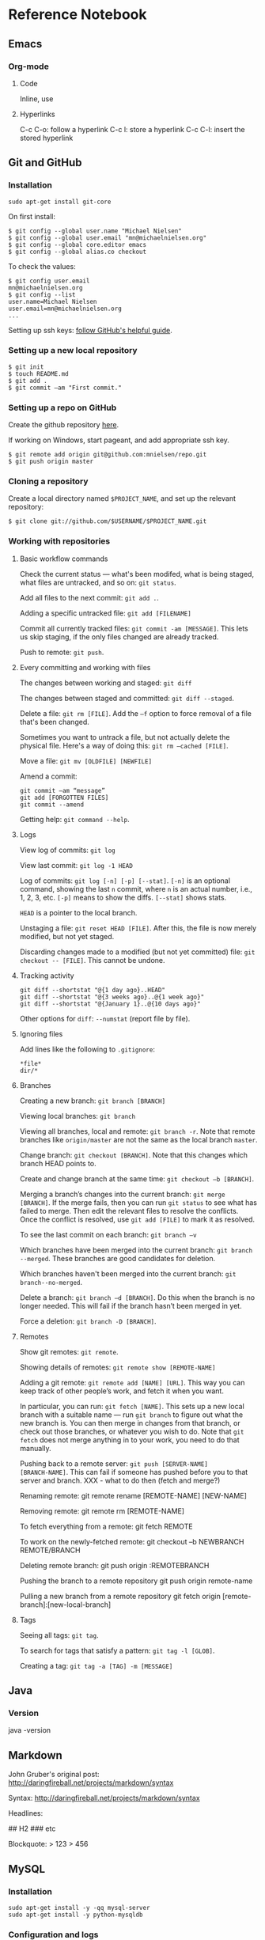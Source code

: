 * Reference Notebook
** Emacs
*** Org-mode
**** Code
Inline, use
**** Hyperlinks
C-c C-o: follow a hyperlink
C-c l: store a hyperlink
C-c C-l: insert the stored hyperlink
** Git and GitHub
*** Installation
#+BEGIN_SRC shell
sudo apt-get install git-core
#+END_SRC

On first install:
#+BEGIN_SRC shell
$ git config --global user.name "Michael Nielsen"
$ git config --global user.email "mn@michaelnielsen.org"
$ git config --global core.editor emacs
$ git config --global alias.co checkout
#+END_SRC

To check the values:
#+BEGIN_SRC shell
$ git config user.email
mn@michaelnielsen.org
$ git config --list
user.name=Michael Nielsen
user.email=mn@michaelnielsen.org
...
#+END_SRC

Setting up ssh keys: [[http://help.github.com/linux-set-up-git/][follow GitHub's helpful guide]].

*** Setting up a new local repository
#+BEGIN_SRC shell
$ git init
$ touch README.md
$ git add .
$ git commit –am "First commit."
#+END_SRC
*** Setting up a repo on GitHub

Create the github repository [[https://github.com/repositories/new][here]].

If working on Windows, start pageant, and add appropriate ssh key.

#+BEGIN_SRC shell
$ git remote add origin git@github.com:mnielsen/repo.git
$ git push origin master
#+END_SRC
*** Cloning a repository

Create a local directory named =$PROJECT_NAME=, and set up the relevant
repository:
#+BEGIN_SRC shell
$ git clone git://github.com/$USERNAME/$PROJECT_NAME.git
#+END_SRC
*** Working with repositories
**** Basic workflow commands

Check the current status --- what's been modifed, what is being
staged, what files are untracked, and so on: =git status=.

Add all files to the next commit: =git add .=.

Adding a specific untracked file: =git add [FILENAME]=

Commit all currently tracked files: =git commit -am [MESSAGE]=.  This
lets us skip staging, if the only files changed are already tracked.

Push to remote: =git push=.

**** Every committing and working with files

The changes between working and staged: =git diff=

The changes between staged and committed: =git diff --staged=.

Delete a file: =git rm [FILE]=.  Add the =–f= option to force removal of a file that's been changed.

Sometimes you want to untrack a file, but not actually delete the
physical file.  Here's a way of doing this: =git rm –cached [FILE]=.

Move a file: =git mv [OLDFILE] [NEWFILE]=

Amend a commit:
#+BEGIN_SRC shell
git commit –am “message”
git add [FORGOTTEN FILES]
git commit --amend
#+END_SRC

Getting help: =git command --help=.


**** Logs
View log of commits: =git log=

View last commit: =git log -1 HEAD=

Log of commits: =git log [-n] [-p] [--stat]=. =[-n]= is an optional
command, showing the last =n= commit, where =n= is an actual number,
i.e., 1, 2, 3, etc.  =[-p]= means to show the diffs.  =[--stat]= shows
stats.

=HEAD= is a pointer to the local branch.

Unstaging a file: =git reset HEAD [FILE]=.  After this, the file is
now merely modified, but not yet staged.

Discarding changes made to a modified (but not yet committed) file:
=git checkout -- [FILE]=. This cannot be undone. 

**** Tracking activity

#+BEGIN_SRC shell
git diff --shortstat "@{1 day ago}..HEAD"
git diff --shortstat "@{3 weeks ago}..@{1 week ago}"
git diff --shortstat "@{January 1}..@{10 days ago}"
#+END_SRC

Other options for =diff=: =--numstat= (report file by file).


**** Ignoring files
Add lines like the following to =.gitignore=:
#+BEGIN_EXAMPLE
*file*
dir/*
#+END_EXAMPLE

**** Branches

Creating a new branch: =git branch [BRANCH]=

Viewing local branches: =git branch=

Viewing all branches, local and remote: =git branch -r=.  Note that
remote branches like =origin/master= are not the same as the local
branch =master=.

Change branch: =git checkout [BRANCH]=.  Note that this changes which
branch HEAD points to.

Create and change branch at the same time: =git checkout –b [BRANCH]=.

Merging a branch’s changes into the current branch: =git merge
[BRANCH]=.  If the merge fails, then you can run =git status= to see
what has failed to merge.  Then edit the relevant files to resolve the
conflicts.  Once the conflict is resolved, use =git add [FILE]= to
mark it as resolved.

To see the last commit on each branch: =git branch –v=

Which branches have been merged into the current branch: =git branch
--merged=.  These branches are good candidates for deletion. 

Which branches haven't been merged into the current branch: =git
branch--no-merged=.

Delete a branch: =git branch –d [BRANCH]=.  Do this when the branch is
no longer needed.  This will fail if the branch hasn’t been merged in
yet.  

Force a deletion: =git branch -D [BRANCH]=.

**** Remotes
Show git remotes: =git remote=.  

Showing details of remotes: =git remote show [REMOTE-NAME]=

Adding a git remote: =git remote add [NAME] [URL]=.  This way you can
keep track of other people’s work, and fetch it when you want.

In particular, you can run: =git fetch [NAME]=. This sets up a new
local branch with a suitable name --- run =git branch= to figure out
what the new branch is.  You can then merge in changes from that
branch, or check out those branches, or whatever you wish to do. Note
that =git fetch= does not merge anything in to your work, you need to
do that manually.

Pushing back to a remote server: =git push [SERVER-NAME]
[BRANCH-NAME]=.  This can fail if someone has pushed before you to
that server and branch. XXX - what to do then (fetch and merge?)

Renaming remote:
git remote rename [REMOTE-NAME] [NEW-NAME]

Removing remote:
git remote rm [REMOTE-NAME]

To fetch everything from a remote:
git fetch REMOTE

To work on the newly-fetched remote:
git checkout –b NEWBRANCH REMOTE/BRANCH

Deleting remote branch:
git push origin :REMOTEBRANCH

Pushing the branch to a remote repository
git push origin remote-name

Pulling a new branch from a remote repository
git fetch origin [remote-branch]:[new-local-branch]

**** Tags
Seeing all tags: =git tag=.  

To search for tags that satisfy a pattern: =git tag -l [GLOB]=.

Creating a tag: =git tag -a [TAG] -m [MESSAGE]=
** Java
*** Version
java -version
** Markdown
John Gruber's original post: http://daringfireball.net/projects/markdown/syntax

Syntax: http://daringfireball.net/projects/markdown/syntax

Headlines:
# H1
## H2
### etc

Blockquote:
> 123
> 456
** MySQL
*** Installation
#+BEGIN_SRC shell
sudo apt-get install -y -qq mysql-server
sudo apt-get install -y python-mysqldb
#+END_SRC
*** Configuration and logs
#+BEGIN_SRC shell
/etc/mysql/my.cnf
/etc/mysql/conf.d/*
/var/log/mysql/error.log
/var/log/mysql.err
/var/log/mysql.log
#+END_SRC
*** Basic useage

=HELP COMMAND;=, e.g., =HELP SHOW;=.

=USE db_name;=

=show tables;=

=show databases;=

=show table status [from DATABASE] [like 'pattern' | where EXPRESSION];=

=show global status= (will show connections, amongst other things)


*** Setting up a database
#+BEGIN_SRC mysql
create database NAME;
use NAME;
create table TABLE (id INT NOT NULL AUTO_INCREMENT, field1 text, field2 int, PRIMARY KEY (id));
create index INDEX_NAME on TABLE (field1(255));
#+END_SRC

*** Recipe: using /mnt on EC2 to store data

#+BEGIN_SRC shell
# Make it so MySQL uses /mnt to store data.  Also disables
# AppArmor for MySQL.  Ideally I'd modify the
# configuration file to include /mnt/mysql, but in the meantime
# this is okay.
sudo stop mysql
sudo mv /var/lib/mysql /mnt/mysql
sudo ln -s /mnt/mysql /var/lib/mysql
sudo ln -s /etc/apparmor.d/usr.sbin.mysqld /etc/apparmor.d/disable/
sudo apparmor_parser -R /etc/apparmor.d/usr.sbin.mysqld
sudo start mysql
#+END_SRC
*** Recipe: InnoDB configuration

InnoDB starts out misconfigured.  Use the following shell commands in conjunction with the file innodb.cnf below.  Note that the final three lines 

#+BEGIN_SRC shell
sudo stop mysql
sudo mv innodb.cnf /etc/mysql/conf.d/innodb.cnf
sudo rm -f /mnt/mysql/ib_logfile0
sudo rm -f /mnt/mysql/ib_logfile1
sudo rm -f /mnt/mysql/ibdata1
sudo start mysql
#+END_SRC

The file innodb.cnf is as follows:
#+BEGIN_SRC shell
# MySQL database server configuration file, to be stored in
# /var/log/mysql/conf.d/innodb.cnf.  The settings are based on the
# article at:
#
# http://www.mysqlperformanceblog.com/2007/11/01/innodb-performance-optimization-basics/

[mysqld]
innodb_buffer_pool_size		= 1G # let's say 50-70% of memory
innodb_log_file_size 		        = 128M # 1/8-1/4 of innodb_buffer_pool_size
innodb_log_buffer_size		= 4M
innodb_flush_log_at_trx_commit	= 2
innodb_thread_concurrency 	        = 8
innodb_flush_method		        = O_DIRECT
innodb_file_per_table		        = true
#+END_SRC
** Python
*** Basic python
**** Inputting a string in python				   :python:string;:
This is something I find surprisingly difficult to recall:
#+BEGIN_SRC python
x = raw_input(prompt)
#+END_SRC
The string is returned with the =\n= stripped.

**** Lists
***** Creating a list containing many copies of an object
This is a standard gotcha in python. Suppose we wanted to create a list with 3 copies of the empty list. You might think we'd do:
#+BEGIN_SRC python
l = [ [] ]*3
#+END_SRC
Unfortunately, this creates a problem, which is that every entry in
the list is the same object (i.e., has the same object id). This means
that modifications to one will affect all:
#+BEGIN_SRC python
l[0].append("Hi")
#+END_SRC
will return =[ ["Hi"], ["Hi"], ["Hi"] ]=, not =[ ["Hi"], [], [] ]=,
which is what we were after. The solution is to create =l= using
something like:
#+BEGIN_SRC python
l = [ [] for j in range(3)]
#+END_SRC
Note that although I've used the empty list above, the same remarks
for any Python object.

***** Flattening a list
#+BEGIN_SRC python
import itertools

def flatten_list(x):
    """
    Return a flattened version of the list x.  So, for example, if 
    x = [[1,[2]],3] then return [1,2,3].
    """
    return list(itertools.chain(*x))
#+END_SRC
    
*** Recipes
**** Counting lines of code
For a single file:
#+BEGIN_SRC shell
sed '/^\s*#/d;/^\s*$/d' FILE.py | wc -l
#+END_SRC
For multiple files:
#+BEGIN_SRC shell
sed '/^\s*#/d;/^\s*$/d' *.py */*.py */*/*.py | wc -l
#+END_SRC
**** Creating a directory
The advantage of the following is that it works even when the
directory already exists.
#+BEGIN_SRC python
def mkdir(dir_name):
    """
    Make a directory with name dir_name.  Does not raise an exception if
    the directory already exists.
    """
    try:
        os.mkdir(dir_name)
    except OSError:
        pass
#+END_SRC

**** Catching exceptions in procedures nested inside loops
Conside the following possible Python idiom:
#+BEGIN_SRC python
def proc():
    try:
        something
    except Exception:
        catch
        continue

for j in range(100):
    proc()
#+END_SRC
Unfortunately, this isn't valid Python code.  It would be if we
inserted the full procedure definition into the loop, but
unfortunately the ``continue`` keyword isn't allowed outside the body
of the ``for`` loop.  In particular, it's not allowed inside a called
procedure.

A way of dealing with this is as follows:
#+BEGIN_SRC python
class ContinueException(Exception):
    """
    A kludge used because Python won't allow us to ``continue`` when
    an exception is caught in a procedure called from a loop.

    To solve this problem, ContinueException is raised as the final
    step in exception handling by the procedure.  This passes control
    back to the exception handling in the main loop, which then
    ``continue``s with the next step in the loop.

    It's not pretty, but it works, and seems to be better than the
    alternatives.  In particular, it lets us modularize the exception
    handling, which makes it a lot easier to understand.
    """
    pass

def proc():
    try:
        something
    except Exception:
        catch
        raise ContinueException

for j in range(100):
    try:
        proc()
    except ContinueException:
        continue
#+END_SRC
It's not too elegant, but also not too bad --- basically a two-stage
way of continuing the ``for`` loop. An analogous idea can be used with
conditions where we want to ``break`` out of the ``for`` loop.
**** Getting a domain name
#+BEGIN_SRC python
from urlparse import urlparse

def domain(url):
    """
    Return the domain associated to a url.
    """
    return urlparse(url).netloc
#+END_SRC
    
**** Memory useage
Use the ``heapy`` package, whose webpage is [[http://guppy-pe.sourceforge.net/#Heapy][here]].  To install
``heapy``:
#+BEGIN_SRC shell
sudo apt-get install subversion
svn co https://guppy-pe.svn.sourceforge.net/svnroot/guppy-pe/trunk/guppy guppy
cd guppy
sudo python setup.py install
#+END_SRC
At the place I want a dump of the heap:
#+BEGIN_SRC python
from guppy import hpy
h = hpy()
print h.heap()
#+END_SRC
**** Removing a file
The naive way of doing this is:
#+BEGIN_SRC python
import os

os.remove(filename)
#+END_SRC
The problem with this is that it can fail if a file with the
appropriate name does not exist.  For that reason it's not
recommended.  There are two ways of avoiding this problem.  The first
is:
#+BEGIN_SRC python
import os

if os.path.exists(filename):
    os.remove(filename)
#+END_SRC
This is an improvement, but has the problem that it may fail if the
file is deleted in the (admittedly very small) time between when the
if statement is executed and the next line.  A way to avoids this
problem is the following:
#+BEGIN_SRC python
import os

try:
    os.remove(filename)
except OSError:
    pass
#+END_SRC
This is somewhat ugly, but in my opinion is probably the best approach, since it avoids both the problems described above.  It may be best to factor it out as a separate function:
#+BEGIN_SRC python
import os

def remove_files(*args):
    """
    Remove the files listed in ``*args``, without raising an exception
    if any of those files do not exist.
    """
    for filename in args:
        try:
            os.system("rm %s" % filename)
        except OSError:
            pass

remove_file(filename)
#+END_SRC
Note that I have made one extra change in this function, which is to
replace ``os.remove`` by an ``os.system`` call.  The reason for doing
this is that the ``os.system`` approach allows us to use globs, which
is often useful.


*** Standard library
**** urllib2
#+BEGIN_SRC python
import urllib2

content = urllib2.urlopen(url)
page = content.read()
#+END_SRC

*** Third-party libraries
**** lxml
***** Installation

#+BEGIN_SRC shell
sudo apt-get install libxml2
sudo apt-get install libxml2-dev
sudo apt-get install libxslt-dev
sudo apt-get install python-dev
sudo apt-get install python-setuptools
sudo easy_install lxml
#+END_SRC

***** Basic html parsing

#+BEGIN_SRC python
from lxml import etree
import StringIO

def parse_html(content):
    """
    content is the html content to parse.
    """
    parser = etree.HTMLParser()
    return etree.parse(StringIO.StringIO(html), parser)
#+END_SRC python

**** Matplotlib
***** Installation
=sudo apt-get install -y python-matplotlib=

***** Recipe for a scatter plot
#+BEGIN_SRC python
import matplotlib
matplotlib.use('Agg')
import matplotlib.pyplot as plt
import numpy

# The number of points in the following arrays must be the same.  We will
# plot (x[j],y[j])
x = numpy.array(XXX)
y = numpy.array(XXX) 

fig = plt.figure()
ax = fig.add_subplot(111)
ax.set_xlabel("X AXIS LABEL", fontsize=16)
ax.set_ylabel("Y AXIS LABEL", fontsize=16)
ax.set_title("TITLE", fontsize=20)
# ax.set_xlim(XMIN, XMAX)
# ax.set_ylim(YMIN, YMAX)
ax.grid(True)
ax.scatter(x, y, color="COLOR") # COLOR=tomato is nice
fig.savefig("FILENAME.png")
#+END_SRC


**** numpy
=x.copy()=: return a deep copy of the array x
=numpy.exp(z)= : returns exponential of z
=numpy.random.uniform(a, b)= : returns random number in range a..b
=numpy.random.uniform(a, b, size)= : returns an array of random numbers in range a..b.

**** Profiling in python

To set up profiling, enable the multiverse on Ubuntu, by editing
=/etc/apt/sources.list=, then =sudo apt-get update=, then =sudo
apt-get install python-profiler=.

To run a profile:
#+BEGIN_SRC shell
python –m cProfile –s cumulative –o output_file module.py
#+END_SRC

**** Redis
** Solr
*** Starting Solr
``java -jar start.jar`` starts an instance on port 8983, running
inside ``jetty``.
*** Uses UTF-8 file encoding
*** Changing to English tokenization
English tokenization: edit ``solr/conf/schema.xml``, and then use the
``text_en_splitting`` ``fieldType`` for the ``text`` and ``features``
fields like so:

#+BEGIN_SRC xml
<field name="features" type="text_en_splitting" indexed="true" stored="true" multiValued="true"/>
...
<field name="text" type="text_en_splitting" indexed="true" stored="false" multiValued="true"/>
#+END_SRC

** System administration
*** Updating the time
#+BEGIN_SRC shell
sudo ntpdate ntp.ubuntu.com
#+END_SRC

** Tikz

